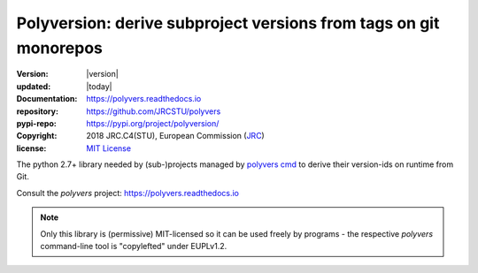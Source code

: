 ==================================================================
Polyversion: derive subproject versions from tags on git monorepos
==================================================================

:version:       |version|
:updated:       |today|
:Documentation: https://polyvers.readthedocs.io
:repository:    https://github.com/JRCSTU/polyvers
:pypi-repo:     https://pypi.org/project/polyversion/
:copyright:     2018 JRC.C4(STU), European Commission (`JRC <https://ec.europa.eu/jrc/>`_)
:license:       `MIT License <https://choosealicense.com/licenses/mit/>`_

The python 2.7+ library needed by (sub-)projects managed by `polyvers cmd
<https://github.com/JRCSTU/polyvers>`_ to derive their version-ids on runtime from Git.

Consult the *polyvers* project: https://polyvers.readthedocs.io

.. Note::
    Only this library is (permissive) MIT-licensed so it can be used
    freely by programs - the respective `polyvers` command-line tool is
    "copylefted" under EUPLv1.2.